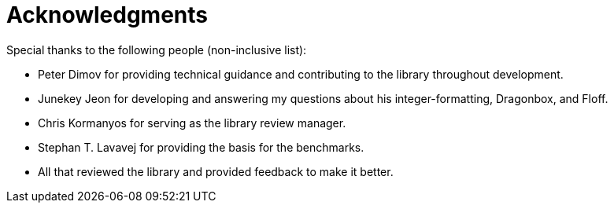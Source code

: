////
Copyright 2024 Matt Borland
Distributed under the Boost Software License, Version 1.0.
https://www.boost.org/LICENSE_1_0.txt
////

[#acknowledgments]
= Acknowledgments
:idprefix: ack_

Special thanks to the following people (non-inclusive list):

    - Peter Dimov for providing technical guidance and contributing to the library throughout development.
    - Junekey Jeon for developing and answering my questions about his integer-formatting, Dragonbox, and Floff.
    - Chris Kormanyos for serving as the library review manager.
    - Stephan T. Lavavej for providing the basis for the benchmarks.
    - All that reviewed the library and provided feedback to make it better.
